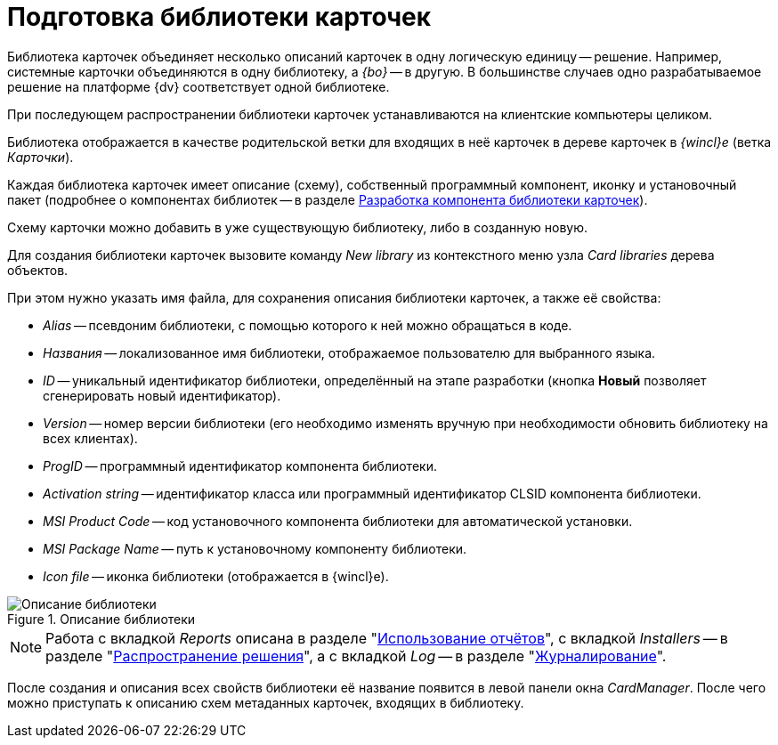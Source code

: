= Подготовка библиотеки карточек

Библиотека карточек объединяет несколько описаний карточек в одну логическую единицу -- решение. Например, системные карточки объединяются в одну библиотеку, а _{bo}_ -- в другую. В большинстве случаев одно разрабатываемое решение на платформе {dv} соответствует одной библиотеке.

При последующем распространении библиотеки карточек устанавливаются на клиентские компьютеры целиком.

Библиотека отображается в качестве родительской ветки для входящих в неё карточек в дереве карточек в _{wincl}е_ (ветка _Карточки_).

Каждая библиотека карточек имеет описание (схему), собственный программный компонент, иконку и установочный пакет (подробнее о компонентах библиотек -- в разделе xref:cards/card-component/library.adoc[Разработка компонента библиотеки карточек]).

Схему карточки можно добавить в уже существующую библиотеку, либо в созданную новую.

Для создания библиотеки карточек вызовите команду _New library_ из контекстного меню узла _Card libraries_ дерева объектов.

.При этом нужно указать имя файла, для сохранения описания библиотеки карточек, а также её свойства:
* _Alias_ -- псевдоним библиотеки, с помощью которого к ней можно обращаться в коде.
* _Названия_ -- локализованное имя библиотеки, отображаемое пользователю для выбранного языка.
* _ID_ -- уникальный идентификатор библиотеки, определённый на этапе разработки (кнопка *Новый* позволяет сгенерировать новый идентификатор).
* _Version_ -- номер версии библиотеки (его необходимо изменять вручную при необходимости обновить библиотеку на всех клиентах).
* _ProgID_ -- программный идентификатор компонента библиотеки.
* _Activation string_ -- идентификатор класса или программный идентификатор CLSID компонента библиотеки.
* _MSI Product Code_ -- код установочного компонента библиотеки для автоматической установки.
* _MSI Package Name_ -- путь к установочному компоненту библиотеки.
* _Icon file_ -- иконка библиотеки (отображается в {wincl}е).

.Описание библиотеки
image::ROOT:lib-description.png[Описание библиотеки]

[NOTE]
====
Работа с вкладкой _Reports_ описана в разделе "xref:cards:use-reports.adoc[Использование отчётов]", с вкладкой _Installers_ -- в разделе "xref:distribution.adoc[Распространение решения]", а с вкладкой _Log_ -- в разделе "xref:views:event-logs.adoc[Журналирование]".
====

После создания и описания всех свойств библиотеки её название появится в левой панели окна _CardManager_. После чего можно приступать к описанию схем метаданных карточек, входящих в библиотеку.
